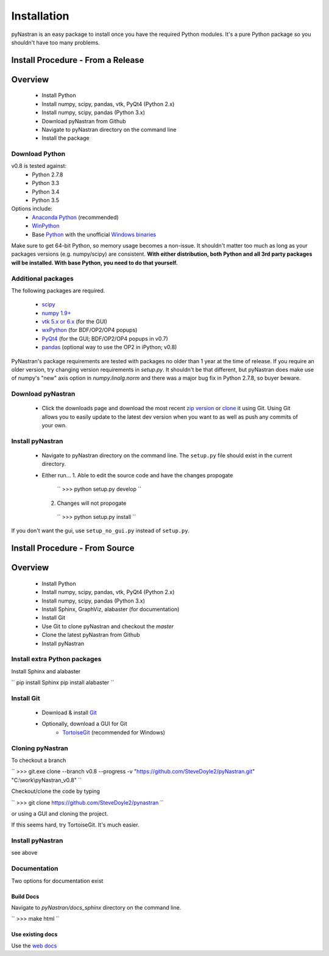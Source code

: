 ============
Installation
============
pyNastran is an easy package to install once you have the required Python modules.  It's a pure Python package so you shouldn't have too many problems.

Install Procedure - From a Release
==================================

Overview
========
 * Install Python
 * Install numpy, scipy, pandas, vtk, PyQt4 (Python 2.x)
 * Install numpy, scipy, pandas (Python 3.x)
 * Download pyNastran from Github
 * Navigate to pyNastran directory on the command line
 * Install the package


Download Python
---------------
v0.8 is tested against:
 - Python 2.7.8
 - Python 3.3
 - Python 3.4
 - Python 3.5


Options include:
 * `Anaconda Python <https://store.continuum.io/cshop/anaconda/>`_ (recommended)
 * `WinPython <http://winpython.sourceforge.net/>`_
 * Base `Python <https://www.python.org/downloads/>`_ with the unofficial `Windows binaries <http://www.lfd.uci.edu/~gohlke/pythonlibs/>`_

Make sure to get 64-bit Python, so memory usage becomes a non-issue.  It shouldn't matter too much as long as your packages versions (e.g. numpy/scipy) are consistent.  **With either distribution, both Python and all 3rd party packages will be installed.  With base Python, you need to do that yourself.**


Additional packages
-------------------
The following packages are required.

 * `scipy <http://scipy.org/>`_
 * `numpy 1.9+ <http://numpy.org/>`_
 * `vtk 5.x or 6.x <http://www.vtk.org/VTK/resources/software.html>`_ (for the GUI)
 * `wxPython <http://wxpython.org/download.php#stable>`_ (for BDF/OP2/OP4 popups)
 * `PyQt4 <http://www.riverbankcomputing.com/software/pyqt/download>`_ (for the GUI; BDF/OP2/OP4 popups in v0.7)
 * `pandas <http://pandas.pydata.org/>`_ (optional way to use the OP2 in iPython; v0.8)

PyNastran's package requirements are tested with packages no older than 1 year at the time of release.  If you require an older version, try changing version requirements in `setup.py`.  It shouldn't be that different, but pyNastran does make use of numpy's "new" axis option in `numpy.linalg.norm` and there was a major bug fix in Python 2.7.8, so buyer beware.

Download pyNastran
------------------

 * Click the downloads page and download the most recent `zip version <https://github.com/SteveDoyle2/pynastran/archive/master.zip>`_ or `clone <github-windows://openRepo/https://github.com/SteveDoyle2/pynastran>`_ it using Git.  Using Git allows you to easily update to the latest dev version when you want to as well as push any commits of your own.


Install pyNastran
-----------------
 * Navigate to pyNastran directory on the command line.  The ``setup.py`` file should exist in the current directory.
 * Either run...
   1. Able to edit the source code and have the changes propogate

    ``
    >>> python setup.py develop
    ``

   2. Changes will not propogate

    ``
    >>> python setup.py install
    ``

If you don't want the gui, use ``setup_no_gui.py`` instead of ``setup.py``.

Install Procedure - From Source
===============================

Overview
========
 * Install Python
 * Install numpy, scipy, pandas, vtk, PyQt4 (Python 2.x)
 * Install numpy, scipy, pandas (Python 3.x)
 * Install Sphinx, GraphViz, alabaster (for documentation)

 * Install Git
 * Use Git to clone pyNastran and checkout the `master`
 * Clone the latest pyNastran from Github
 * Install pyNastran

Install extra Python packages
-----------------------------
Install Sphinx and alabaster

``
pip install Sphinx
pip install alabaster
``

Install Git
-----------

 * Download & install `Git <http://git-scm.com/downloads/guis/>`_
 * Optionally, download a GUI for Git
    * `TortoiseGit <https://code.google.com/p/tortoisegit/>`_ (recommended for Windows)


Cloning pyNastran
-----------------
To checkout a branch

``
>>> git.exe clone --branch v0.8 --progress -v "https://github.com/SteveDoyle2/pyNastran.git" "C:\\work\\pyNastran_v0.8"
``

Checkout/clone the code by typing

``
>>> git clone https://github.com/SteveDoyle2/pynastran
``

or using a GUI and cloning the project.

If this seems hard, try TortoiseGit.  It's much easier.

Install pyNastran
-----------------
see above

Documentation
-------------
Two options for documentation exist

Build Docs
^^^^^^^^^^
Navigate to `pyNastran/docs_sphinx` directory on the command line.

``
>>> make html
``

Use existing docs
^^^^^^^^^^^^^^^^^
Use the `web docs <http://pynastran-git.readthedocs.org/en/latest/>`_

